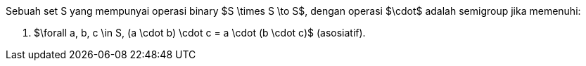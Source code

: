 :page-title     : Semigroup
:page-signed-by : Deo Valiandro. M <valiandrod@gmail.com>
:page-layout    : default
:page-category  : fp
:page-tags      : [math]
:page-time      : 2022-02-07T07:11:55
:page-update    : 2022-05-10T19:38:00
:page-idn       : 53c3e4296cec66dc

Sebuah set S yang mempunyai operasi binary $S \times S \to S$, dengan operasi
$\cdot$ adalah semigroup jika memenuhi:

. $\forall a, b, c \in S, (a \cdot b) \cdot c = a \cdot (b \cdot c)$
(asosiatif).